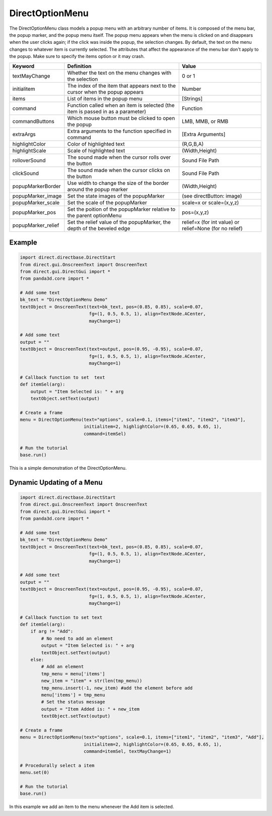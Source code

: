 .. _directoptionmenu:

DirectOptionMenu
================

The DirectOptionMenu class models a popup menu with an arbitrary number of
items. It is composed of the menu bar, the popup marker, and the popup menu
itself. The popup menu appears when the menu is clicked on and disappears when
the user clicks again; if the click was inside the popup, the selection changes.
By default, the text on the menu changes to whatever item is currently selected.
The attributes that affect the appearance of the menu bar don't apply to the
popup. Make sure to specify the items option or it may crash.

================== =============================================================================== =======================================================
Keyword            Definition                                                                      Value
================== =============================================================================== =======================================================
textMayChange      Whether the text on the menu changes with the selection                         0 or 1
initialitem        The index of the item that appears next to the cursor when the popup appears    Number
items              List of items in the popup menu                                                 [Strings]
command            Function called when an item is selected (the item is passed in as a parameter) Function
commandButtons     Which mouse button must be clicked to open the popup                            LMB, MMB, or RMB
extraArgs          Extra arguments to the function specified in command                            [Extra Arguments]
highlightColor     Color of highlighted text                                                       (R,G,B,A)
highlightScale     Scale of highlighted text                                                       (Width,Height)
rolloverSound      The sound made when the cursor rolls over the button                            Sound File Path
clickSound         The sound made when the cursor clicks on the button                             Sound File Path
popupMarkerBorder  Use width to change the size of the border around the popup marker              (Width,Height)
popupMarker_image  Set the state images of the popupMarker                                         (see directButton: image)
popupMarker_scale  Set the scale of the popupMarker                                                scale=x or scale=(x,y,z)
popupMarker_pos    Set the poition of the popupMarker relative to the parent optionMenu            pos=(x,y,z)
popupMarker_relief Set the relief value of the popupMarker, the depth of the beveled edge          relief=x (for int value) or relief=None (for no relief)
================== =============================================================================== =======================================================

Example
-------

.. code-block:: python

   import direct.directbase.DirectStart
   from direct.gui.OnscreenText import OnscreenText
   from direct.gui.DirectGui import *
   from panda3d.core import *

   # Add some text
   bk_text = "DirectOptionMenu Demo"
   textObject = OnscreenText(text=bk_text, pos=(0.85, 0.85), scale=0.07,
                             fg=(1, 0.5, 0.5, 1), align=TextNode.ACenter,
                             mayChange=1)

   # Add some text
   output = ""
   textObject = OnscreenText(text=output, pos=(0.95, -0.95), scale=0.07,
                             fg=(1, 0.5, 0.5, 1), align=TextNode.ACenter,
                             mayChange=1)

   # Callback function to set  text
   def itemSel(arg):
       output = "Item Selected is: " + arg
       textObject.setText(output)

   # Create a frame
   menu = DirectOptionMenu(text="options", scale=0.1, items=["item1", "item2", "item3"],
                           initialitem=2, highlightColor=(0.65, 0.65, 0.65, 1),
                           command=itemSel)

   # Run the tutorial
   base.run()

This is a simple demonstration of the DirectOptionMenu.

Dynamic Updating of a Menu
--------------------------

.. code-block:: python

   import direct.directbase.DirectStart
   from direct.gui.OnscreenText import OnscreenText
   from direct.gui.DirectGui import *
   from panda3d.core import *

   # Add some text
   bk_text = "DirectOptionMenu Demo"
   textObject = OnscreenText(text=bk_text, pos=(0.85, 0.85), scale=0.07,
                             fg=(1, 0.5, 0.5, 1), align=TextNode.ACenter,
                             mayChange=1)

   # Add some text
   output = ""
   textObject = OnscreenText(text=output, pos=(0.95, -0.95), scale=0.07,
                             fg=(1, 0.5, 0.5, 1), align=TextNode.ACenter,
                             mayChange=1)

   # Callback function to set text
   def itemSel(arg):
       if arg != "Add":
           # No need to add an element
           output = "Item Selected is: " + arg
           textObject.setText(output)
       else:
           # Add an element
           tmp_menu = menu['items']
           new_item = "item" + str(len(tmp_menu))
           tmp_menu.insert(-1, new_item) #add the element before add
           menu['items'] = tmp_menu
           # Set the status message
           output = "Item Added is: " + new_item
           textObject.setText(output)

   # Create a frame
   menu = DirectOptionMenu(text="options", scale=0.1, items=["item1", "item2", "item3", "Add"],
                           initialitem=2, highlightColor=(0.65, 0.65, 0.65, 1),
                           command=itemSel, textMayChange=1)

   # Procedurally select a item
   menu.set(0)

   # Run the tutorial
   base.run()

In this example we add an item to the menu whenever the Add item is selected.
